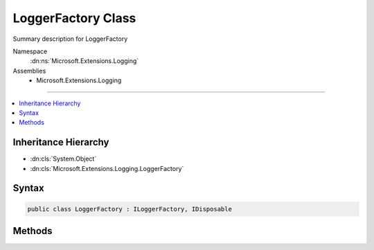 

LoggerFactory Class
===================






Summary description for LoggerFactory


Namespace
    :dn:ns:`Microsoft.Extensions.Logging`
Assemblies
    * Microsoft.Extensions.Logging

----

.. contents::
   :local:



Inheritance Hierarchy
---------------------


* :dn:cls:`System.Object`
* :dn:cls:`Microsoft.Extensions.Logging.LoggerFactory`








Syntax
------

.. code-block:: csharp

    public class LoggerFactory : ILoggerFactory, IDisposable








.. dn:class:: Microsoft.Extensions.Logging.LoggerFactory
    :hidden:

.. dn:class:: Microsoft.Extensions.Logging.LoggerFactory

Methods
-------

.. dn:class:: Microsoft.Extensions.Logging.LoggerFactory
    :noindex:
    :hidden:

    
    .. dn:method:: Microsoft.Extensions.Logging.LoggerFactory.AddProvider(Microsoft.Extensions.Logging.ILoggerProvider)
    
        
    
        
        :type provider: Microsoft.Extensions.Logging.ILoggerProvider
    
        
        .. code-block:: csharp
    
            public void AddProvider(ILoggerProvider provider)
    
    .. dn:method:: Microsoft.Extensions.Logging.LoggerFactory.CreateLogger(System.String)
    
        
    
        
        :type categoryName: System.String
        :rtype: Microsoft.Extensions.Logging.ILogger
    
        
        .. code-block:: csharp
    
            public ILogger CreateLogger(string categoryName)
    
    .. dn:method:: Microsoft.Extensions.Logging.LoggerFactory.Dispose()
    
        
    
        
        .. code-block:: csharp
    
            public void Dispose()
    

